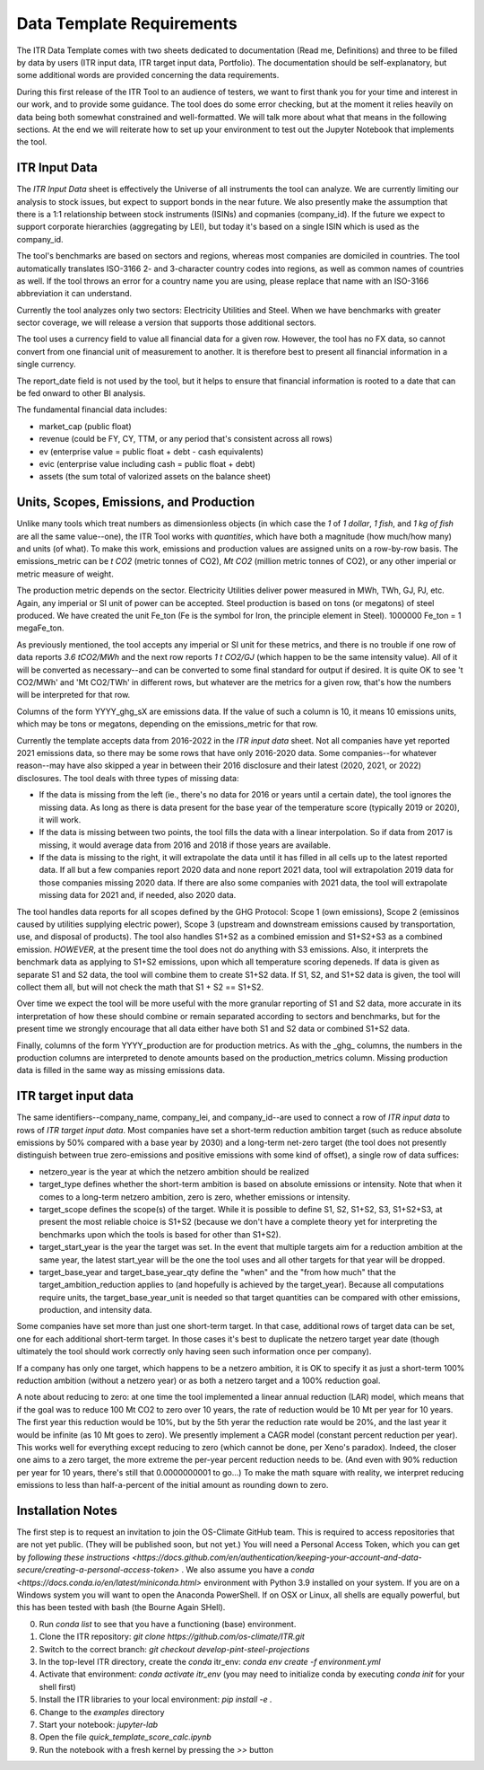 **************************
Data Template Requirements
**************************

The ITR Data Template comes with two sheets dedicated to documentation
(Read me, Definitions) and three to be filled by data by users (ITR
input data, ITR target input data, Portfolio).  The documentation
should be self-explanatory, but some additional words are provided
concerning the data requirements.

During this first release of the ITR Tool to an audience of testers,
we want to first thank you for your time and interest in our work, and
to provide some guidance.  The tool does do some error checking, but
at the moment it relies heavily on data being both somewhat
constrained and well-formatted.  We will talk more about what that
means in the following sections.  At the end we will reiterate how to set up your environment to test out the Jupyter Notebook that implements the tool.

ITR Input Data
--------------

The `ITR Input Data` sheet is effectively the Universe of all
instruments the tool can analyze.  We are currently limiting our
analysis to stock issues, but expect to support bonds in the near
future.  We also presently make the assumption that there is a 1:1
relationship between stock instruments (ISINs) and copmanies
(company_id).  If the future we expect to support corporate
hierarchies (aggregating by LEI), but today it's based on a single
ISIN which is used as the company_id.

The tool's benchmarks are based on sectors and regions, whereas most
companies are domiciled in countries.  The tool automatically
translates ISO-3166 2- and 3-character country codes into regions, as
well as common names of countries as well.  If the tool throws an
error for a country name you are using, please replace that name with
an ISO-3166 abbreviation it can understand.

Currently the tool analyzes only two sectors: Electricity Utilities
and Steel.  When we have benchmarks with greater sector coverage, we
will release a version that supports those additional sectors.

The tool uses a currency field to value all financial data for a given
row.  However, the tool has no FX data, so cannot convert from one
financial unit of measurement to another.  It is therefore best to
present all financial information in a single currency.

The report_date field is not used by the tool, but it helps to ensure
that financial information is rooted to a date that can be fed onward
to other BI analysis.

The fundamental financial data includes:

- market_cap (public float)
- revenue (could be FY, CY, TTM, or any period that's consistent across all rows)
- ev (enterprise value = public float + debt - cash equivalents)
- evic (enterprise value including cash = public float + debt)
- assets (the sum total of valorized assets on the balance sheet)

Units, Scopes, Emissions, and Production
----------------------------------------

Unlike many tools which treat numbers as dimensionless objects (in
which case the `1` of `1 dollar`, `1 fish`, and `1 kg of fish` are all
the same value--one), the ITR Tool works with *quantities*, which have
both a magnitude (how much/how many) and units (of what).  To make
this work, emissions and production values are assigned units on a
row-by-row basis.  The emissions_metric can be `t CO2` (metric tonnes of
CO2), `Mt CO2` (million metric tonnes of CO2), or any other imperial
or metric measure of weight.

The production metric depends on the sector.  Electricity Utilities
deliver power measured in MWh, TWh, GJ, PJ, etc.  Again, any imperial
or SI unit of power can be accepted.  Steel production is based on
tons (or megatons) of steel produced.  We have created the unit Fe_ton
(Fe is the symbol for Iron, the principle element in Steel).
1000000 Fe_ton = 1 megaFe_ton.

As previously mentioned, the tool accepts any imperial or SI unit for
these metrics, and there is no trouble if one row of data reports
`3.6 tCO2/MWh` and the next row reports `1 t CO2/GJ` (which happen to
be the same intensity value).  All of it will be converted as
necessary--and can be converted to some final standard for output if
desired.  It is quite OK to see 't CO2/MWh' and 'Mt CO2/TWh' in
different rows, but whatever are the metrics for a given row, that's
how the numbers will be interpreted for that row.

Columns of the form YYYY_ghg_sX are emissions data.  If the value of
such a column is 10, it means 10 emissions units, which may be tons or
megatons, depending on the emissions_metric for that row.

Currently the template accepts data from 2016-2022 in the `ITR input
data` sheet.  Not all companies have yet reported 2021 emissions data,
so there may be some rows that have only 2016-2020 data.  Some
companies--for whatever reason--may have also skipped a year in
between their 2016 disclosure and their latest (2020, 2021, or 2022)
disclosures.  The tool deals with three types of missing data:

- If the data is missing from the left (ie., there's no data for 2016 or years until a certain date), the tool ignores the missing data.  As long as there is data present for the base year of the temperature score (typically 2019 or 2020), it will work.
- If the data is missing between two points, the tool fills the data with a linear interpolation.  So if data from 2017 is missing, it would average data from 2016 and 2018 if those years are available.
- If the data is missing to the right, it will extrapolate the data until it has filled in all cells up to the latest reported data.  If all but a few companies report 2020 data and none report 2021 data, tool will extrapolation 2019 data for those companies missing 2020 data.  If there are also some companies with 2021 data, the tool will extrapolate missing data for 2021 and, if needed, also 2020 data.

The tool handles data reports for all scopes defined by the GHG
Protocol: Scope 1 (own emissions), Scope 2 (emissinos caused by
utilities supplying electric power), Scope 3 (upstream and
downstream emissions caused by transportation, use, and disposal of
products).  The tool also handles S1+S2 as a combined emission and
S1+S2+S3 as a combined emission.  *HOWEVER*, at the present time the
tool does not do anything with S3 emissions.  Also, it interprets
the benchmark data as applying to S1+S2 emissions, upon which all
temperature scoring depeneds.  If data is given as separate S1 and
S2 data, the tool will combine them to create S1+S2 data.  If S1,
S2, and S1+S2 data is given, the tool will collect them all, but
will not check the math that S1 + S2 == S1+S2.

Over time we expect the tool will be more useful with the more
granular reporting of S1 and S2 data, more accurate in its
interpretation of how these should combine or remain separated
according to sectors and benchmarks, but for the present time we
strongly encourage that all data either have both S1 and S2 data or
combined S1+S2 data.

Finally, columns of the form YYYY_production are for production
metrics.  As with the _ghg_ columns, the numbers in the production
columns are interpreted to denote amounts based on the
production_metrics column.  Missing production data is filled in the
same way as missing emissions data.

ITR target input data
---------------------

The same identifiers--company_name, company_lei, and company_id--are
used to connect a row of `ITR input data` to rows of `ITR target input
data`.  Most companies have set a short-term reduction ambition target
(such as reduce absolute emissions by 50% compared with a base year
by 2030) and a long-term net-zero target (the tool does not presently
distinguish between true zero-emissions and positive emissions with
some kind of offset), a single row of data suffices:

- netzero_year is the year at which the netzero ambition should be realized
- target_type defines whether the short-term ambition is based on absolute emissions or intensity.  Note that when it comes to a long-term netzero ambition, zero is zero, whether emissions or intensity.
- target_scope defines the scope(s) of the target.  While it is possible to define S1, S2, S1+S2, S3, S1+S2+S3, at present the most reliable choice is S1+S2 (because we don't have a complete theory yet for interpreting the benchmarks upon which the tools is based for other than S1+S2).
- target_start_year is the year the target was set.  In the event that multiple targets aim for a reduction ambition at the same year, the latest start_year will be the one the tool uses and all other targets for that year will be dropped.
- target_base_year and target_base_year_qty define the "when" and the "from how much" that the target_ambition_reduction applies to (and hopefully is achieved by the target_year).  Because all computations require units, the target_base_year_unit is needed so that target quantities can be compared with other emissions, production, and intensity data.

Some companies have set more than just one short-term target.  In that
case, additional rows of target data can be set, one for each
additional short-term target.  In those cases it's best to duplicate
the netzero target year date (though ultimately the tool should work
correctly only having seen such information once per company).

If a company has only one target, which happens to be a netzero
ambition, it is OK to specify it as just a short-term 100% reduction
ambition (without a netzero year) or as both a netzero target and a
100% reduction goal.

A note about reducing to zero: at one time the tool implemented a
linear annual reduction (LAR) model, which means that if the goal was
to reduce 100 Mt CO2 to zero over 10 years, the rate of reduction
would be 10 Mt per year for 10 years.  The first year this reduction
would be 10%, but by the 5th yerar the reduction rate would be 20%,
and the last year it would be infinite (as 10 Mt goes to zero).  We
presently implement a CAGR model (constant percent reduction per
year).  This works well for everything except reducing to zero (which
cannot be done, per Xeno's paradox).  Indeed, the closer one aims to a
zero target, the more extreme the per-year percent reduction needs to
be.  (And even with 90% reduction per year for 10 years, there's still
that 0.0000000001 to go...)  To make the math square with reality, we
interpret reducing emissions to less than half-a-percent of the
initial amount as rounding down to zero.

Installation Notes
------------------

The first step is to request an invitation to join the OS-Climate GitHub team.  This is required to access repositories that are not yet public.  (They will be published soon, but not yet.)  You will need a Personal Access Token, which you can get by `following these instructions <https://docs.github.com/en/authentication/keeping-your-account-and-data-secure/creating-a-personal-access-token>` .  We also assume you have a `conda <https://docs.conda.io/en/latest/miniconda.html>` environment with Python 3.9 installed on your system.  If you are on a Windows system you will want to open the Anaconda PowerShell.  If on OSX or Linux, all shells are equally powerful, but this has been tested with bash (the Bourne Again SHell).

0. Run `conda list` to see that you have a functioning (base) environment.
1. Clone the ITR repository: `git clone https://github.com/os-climate/ITR.git`
2. Switch to the correct branch: `git checkout develop-pint-steel-projections`
3. In the top-level ITR directory, create the `conda` itr_env: `conda env create -f environment.yml`
4. Activate that environment: `conda activate itr_env` (you may need to initialize conda by executing `conda init` for your shell first)
5. Install the ITR libraries to your local environment: `pip install -e .`
6. Change to the `examples` directory
7. Start your notebook: `jupyter-lab`
8. Open the file `quick_template_score_calc.ipynb`
9. Run the notebook with a fresh kernel by pressing the `>>` button 
